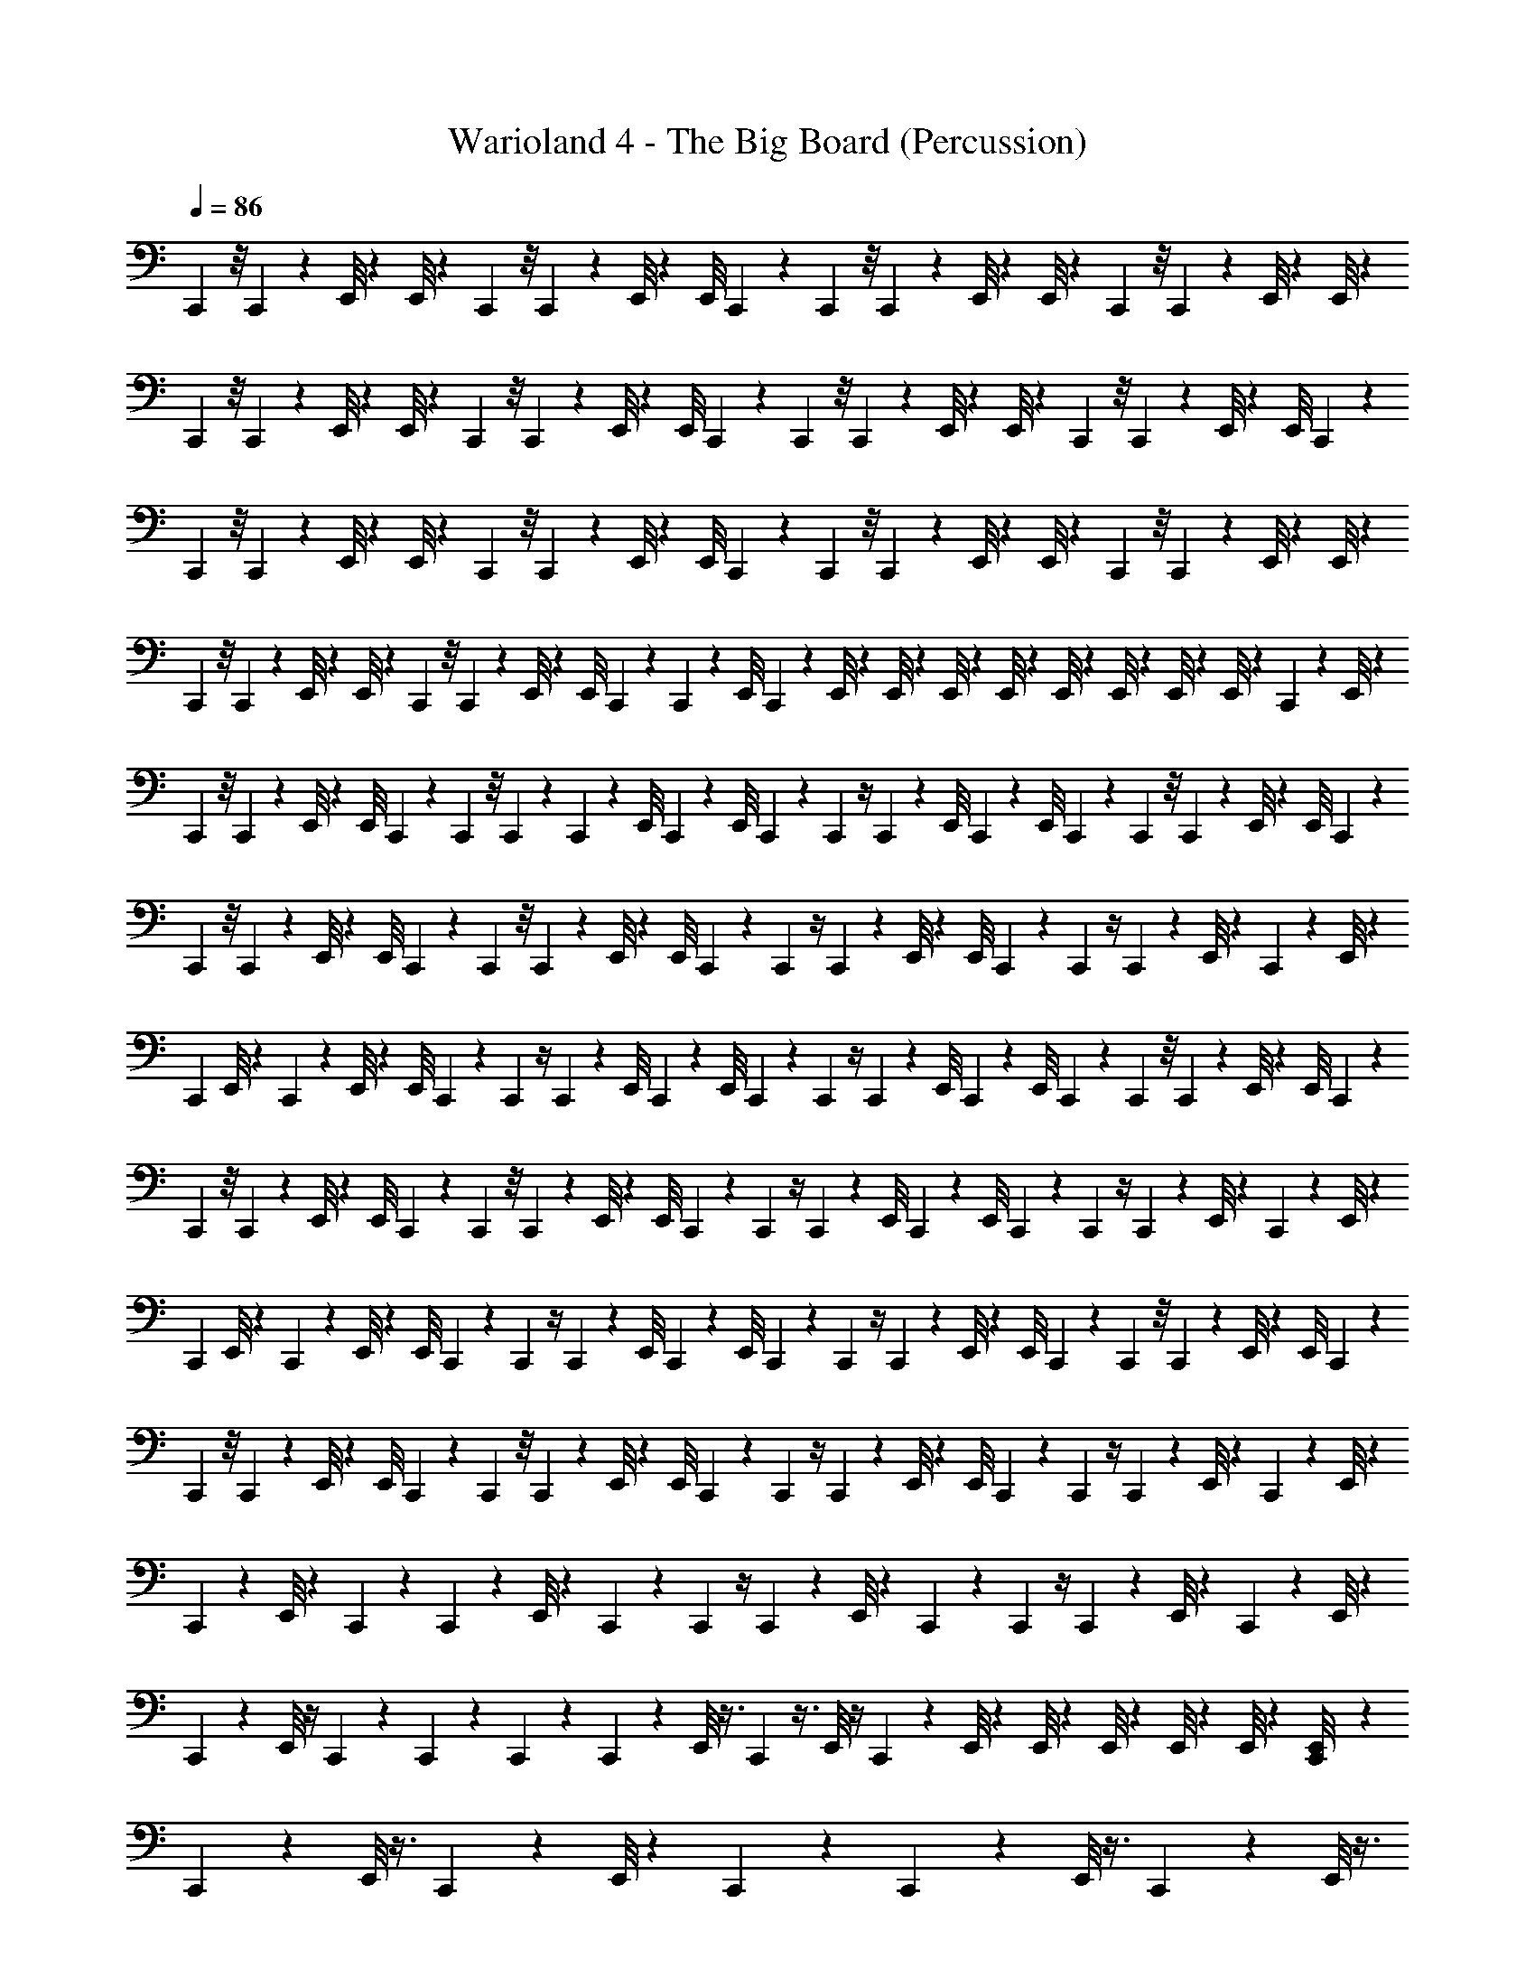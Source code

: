 X: 1
T: Warioland 4 - The Big Board (Percussion)
Z: ABC Generated by Starbound Composer
L: 1/4
Q: 1/4=86
K: C
C,,/12 z/8 C,,/12 z5/24 E,,/8 z/12 E,,/8 z/6 C,,/12 z/8 C,,/12 z5/24 E,,/8 z/12 E,,/8 C,,/12 z/12 C,,/12 z/8 C,,/12 z5/24 E,,/8 z/12 E,,/8 z/6 C,,/12 z/8 C,,/12 z5/24 E,,/8 z/12 E,,/8 z/6 
C,,/12 z/8 C,,/12 z5/24 E,,/8 z/12 E,,/8 z/6 C,,/12 z/8 C,,/12 z5/24 E,,/8 z/12 E,,/8 C,,/12 z/12 C,,/12 z/8 C,,/12 z5/24 E,,/8 z/12 E,,/8 z/6 C,,/12 z/8 C,,/12 z5/24 E,,/8 z/12 E,,/8 C,,/12 z/12 
C,,/12 z/8 C,,/12 z5/24 E,,/8 z/12 E,,/8 z/6 C,,/12 z/8 C,,/12 z5/24 E,,/8 z/12 E,,/8 C,,/12 z/12 C,,/12 z/8 C,,/12 z5/24 E,,/8 z/12 E,,/8 z/6 C,,/12 z/8 C,,/12 z5/24 E,,/8 z/12 E,,/8 z/6 
C,,/12 z/8 C,,/12 z5/24 E,,/8 z/12 E,,/8 z/6 C,,/12 z/8 C,,/12 z5/24 E,,/8 z/12 E,,/8 C,,/12 z/12 C,,/12 z/12 [z/24E,,/8] C,,/12 z/24 E,,/8 z/24 E,,/8 z/24 E,,/8 z/24 E,,/8 z/24 E,,/8 z/24 E,,/8 z/24 E,,/8 z/24 E,,/8 z/12 C,,/12 z/24 E,,/8 z/24 
C,,/12 z/8 C,,/12 z5/24 E,,/8 z/12 E,,/8 C,,/12 z/12 C,,/12 z/8 C,,/12 z/24 C,,/12 z/12 [z/24E,,/8] C,,/12 z/12 E,,/8 C,,/12 z/12 C,,/12 z/4 C,,/12 z/12 [z/24E,,/8] C,,/12 z/12 E,,/8 C,,/12 z/12 C,,/12 z/8 C,,/12 z5/24 E,,/8 z/12 E,,/8 C,,/12 z/12 
C,,/12 z/8 C,,/12 z5/24 E,,/8 z/12 E,,/8 C,,/12 z/12 C,,/12 z/8 C,,/12 z5/24 E,,/8 z/12 E,,/8 C,,/12 z/12 C,,/12 z/4 C,,/12 z/12 E,,/8 z/12 E,,/8 C,,/12 z/12 C,,/12 z/4 C,,/12 z/12 E,,/8 z/12 C,,/12 z/24 E,,/8 z/24 
[z/24C,,/12] E,,/8 z/24 C,,/12 z5/24 E,,/8 z/12 E,,/8 C,,/12 z/12 C,,/12 z/4 C,,/12 z/12 [z/24E,,/8] C,,/12 z/12 E,,/8 C,,/12 z/12 C,,/12 z/4 C,,/12 z/12 [z/24E,,/8] C,,/12 z/12 E,,/8 C,,/12 z/12 C,,/12 z/8 C,,/12 z5/24 E,,/8 z/12 E,,/8 C,,/12 z/12 
C,,/12 z/8 C,,/12 z5/24 E,,/8 z/12 E,,/8 C,,/12 z/12 C,,/12 z/8 C,,/12 z5/24 E,,/8 z/12 E,,/8 C,,/12 z/12 C,,/12 z/4 C,,/12 z/12 [z/24E,,/8] C,,/12 z/12 E,,/8 C,,/12 z/12 C,,/12 z/4 C,,/12 z/12 E,,/8 z/12 C,,/12 z/24 E,,/8 z/24 
[z/24C,,/12] E,,/8 z/24 C,,/12 z5/24 E,,/8 z/12 E,,/8 C,,/12 z/12 C,,/12 z/4 C,,/12 z/12 [z/24E,,/8] C,,/12 z/12 E,,/8 C,,/12 z/12 C,,/12 z/4 C,,/12 z/12 E,,/8 z/12 E,,/8 C,,/12 z/12 C,,/12 z/8 C,,/12 z5/24 E,,/8 z/12 E,,/8 C,,/12 z/12 
C,,/12 z/8 C,,/12 z5/24 E,,/8 z/12 E,,/8 C,,/12 z/12 C,,/12 z/8 C,,/12 z5/24 E,,/8 z/12 E,,/8 C,,/12 z/12 C,,/12 z/4 C,,/12 z/12 E,,/8 z/12 E,,/8 C,,/12 z/12 C,,/12 z/4 C,,/12 z/12 E,,/8 z/12 C,,/12 z/24 E,,/8 z/24 
C,,/12 z5/12 E,,/8 z5/24 C,,/12 z/12 C,,/12 z5/12 E,,/8 z5/24 C,,/12 z/12 C,,/12 z/4 C,,/12 z/12 E,,/8 z5/24 C,,/12 z/12 C,,/12 z/4 C,,/12 z/12 E,,/8 z/12 C,,/12 z/24 E,,/8 z/24 
C,,/12 z5/12 E,,/8 z/4 C,,/12 z/24 C,,/12 z/12 C,,/12 z/12 C,,/12 z/12 E,,/8 z3/8 C,,/12 z3/8 E,,/8 z/4 C,,/12 z/12 E,,/8 z/24 E,,/8 z/24 E,,/8 z/24 E,,/8 z/24 E,,/8 z/24 [C,,/12E,,/8] z/12 
C,,/12 z5/12 E,,/8 z3/8 C,,/12 z5/12 E,,/8 z5/24 C,,/12 z/12 C,,/12 z5/12 E,,/8 z3/8 C,,/12 z5/12 E,,/8 z3/8 
C,,/12 z5/12 E,,/8 z3/8 C,,/12 z5/12 E,,/8 z5/24 C,,/12 z/12 C,,/12 z5/12 E,,/8 z3/8 C,,/12 z5/12 E,,/8 z5/24 C,,/12 z/12 
C,,/12 z5/12 E,,/8 z3/8 C,,/12 z5/12 E,,/8 z5/24 C,,/12 z/12 C,,/12 z5/12 E,,/8 z3/8 C,,/12 z5/12 E,,/8 z3/8 
C,,/12 z5/12 E,,/8 z3/8 C,,/12 z5/12 E,,/8 z5/24 C,,/12 z/12 C,,/12 z5/12 E,,/8 z3/8 C,,/12 z/4 E,,/6 E,,/8 z5/24 C,,/12 z/12 
C,,/12 z5/12 E,,/8 z3/8 C,,/12 z5/12 E,,/8 z5/24 C,,/12 z/12 C,,/12 z5/12 E,,/8 z3/8 C,,/12 z5/12 E,,/8 z3/8 
C,,/12 z5/12 E,,/8 z3/8 C,,/12 z5/12 E,,/8 z5/24 C,,/12 z/12 C,,/12 z5/12 E,,/8 z3/8 C,,/12 z5/12 E,,/8 z5/24 C,,/12 z/12 
C,,/12 z5/12 E,,/8 z3/8 C,,/12 z5/12 E,,/8 z5/24 C,,/12 z/12 C,,/12 z5/12 E,,/8 z3/8 C,,/12 z5/12 E,,/8 z3/8 
C,,/12 z5/12 E,,/8 z3/8 C,,/12 z5/12 E,,/8 z5/24 C,,/12 z/12 C,,/12 z5/12 E,,/8 z3/8 C,,/12 z5/12 E,,/8 z5/24 C,,/12 z/12 
C,,/12 z5/12 E,,/8 z3/8 C,,/12 z5/12 E,,/8 z5/24 C,,/12 z/12 C,,/12 z5/12 E,,/8 z3/8 C,,/12 z5/12 E,,/8 z3/8 
C,,/12 z5/12 E,,/8 z3/8 C,,/12 z5/12 E,,/8 z5/24 C,,/12 z/12 C,,/12 z5/12 E,,/8 z3/8 C,,/12 z5/12 E,,/8 z5/24 C,,/12 z/12 
C,,/12 z5/12 E,,/8 z3/8 C,,/12 z5/12 E,,/8 z5/24 C,,/12 z/12 C,,/12 z5/12 E,,/8 z3/8 C,,/12 z5/12 E,,/8 z3/8 
C,,/12 z5/12 E,,/8 z3/8 C,,/12 z5/12 E,,/8 z5/24 C,,/12 z/12 C,,/12 z5/12 E,,/8 z3/8 C,,/12 z/4 E,,/6 E,,/8 z5/24 C,,/12 z/12 
C,,/12 z5/12 E,,/8 z3/8 C,,/12 z5/12 E,,/8 z5/24 C,,/12 z/12 C,,/12 z5/12 E,,/8 z3/8 C,,/12 z5/12 E,,/8 z3/8 
C,,/12 z5/12 E,,/8 z3/8 C,,/12 z5/12 E,,/8 z5/24 C,,/12 z/12 C,,/12 z5/12 E,,/8 z3/8 C,,/12 z5/12 E,,/8 z5/24 C,,/12 z/12 
C,,/12 z5/12 E,,/8 z3/8 C,,/12 z5/12 E,,/8 z5/24 C,,/12 z/12 C,,/12 z5/12 E,,/8 z3/8 C,,/12 z5/12 E,,/8 z3/8 
C,,/12 z5/12 E,,/8 z3/8 C,,/12 z5/12 E,,/8 z5/24 [C,,/12E,,/6] z/12 E,,/8 z7/8 C,,/12 z/4 E,,/6 [E,,/8^C,11/24] 
